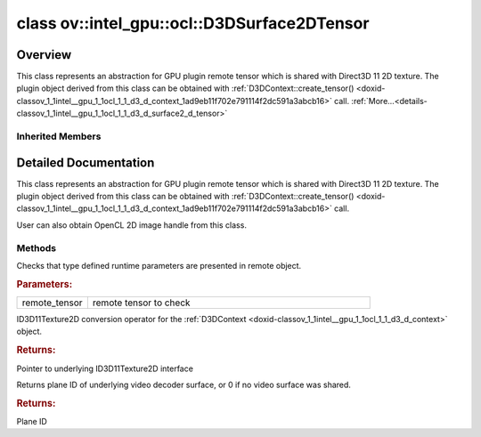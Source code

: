 .. index:: pair: class; ov::intel_gpu::ocl::D3DSurface2DTensor
.. _doxid-classov_1_1intel__gpu_1_1ocl_1_1_d3_d_surface2_d_tensor:

class ov::intel_gpu::ocl::D3DSurface2DTensor
============================================



Overview
~~~~~~~~

This class represents an abstraction for GPU plugin remote tensor which is shared with Direct3D 11 2D texture. The plugin object derived from this class can be obtained with :ref:`D3DContext::create_tensor() <doxid-classov_1_1intel__gpu_1_1ocl_1_1_d3_d_context_1ad9eb11f702e791114f2dc591a3abcb16>` call. :ref:`More...<details-classov_1_1intel__gpu_1_1ocl_1_1_d3_d_surface2_d_tensor>`


.. ref-code-block:: cpp
	:class: doxyrest-overview-code-block

	#include <dx.hpp>
	
	class D3DSurface2DTensor: public :ref:`ov::intel_gpu::ocl::ClImage2DTensor<doxid-classov_1_1intel__gpu_1_1ocl_1_1_cl_image2_d_tensor>`
	{
	public:
		// methods
	
		static void :ref:`type_check<doxid-classov_1_1intel__gpu_1_1ocl_1_1_d3_d_surface2_d_tensor_1acee395d26c3e029f5056dcd48ceb1a78>`(const :ref:`Tensor<doxid-classov_1_1_tensor>`& remote_tensor);
		:ref:`operator ID3D11Texture2D \*<doxid-classov_1_1intel__gpu_1_1ocl_1_1_d3_d_surface2_d_tensor_1a0060ee39e22a1dad752cd29673120e06>` ();
		uint32_t :ref:`plane<doxid-classov_1_1intel__gpu_1_1ocl_1_1_d3_d_surface2_d_tensor_1a23bbb82e03f4346c96618e7d6e81534c>`();
	};

Inherited Members
-----------------

.. ref-code-block:: cpp
	:class: doxyrest-overview-inherited-code-block

	public:
		// methods
	
		:ref:`Tensor<doxid-classov_1_1_tensor>`& :ref:`operator =<doxid-classov_1_1_tensor_1a83b0b800c932eca2a5e9d42dfdae655c>` (const :ref:`Tensor<doxid-classov_1_1_tensor>`& other);
		:ref:`Tensor<doxid-classov_1_1_tensor>`& :ref:`operator =<doxid-classov_1_1_tensor_1a3cf1d342fa056b59fd5bc38964d54575>` (:ref:`Tensor<doxid-classov_1_1_tensor>`&& other);
		void :ref:`set_shape<doxid-classov_1_1_tensor_1a7a513a53ac7221d1a52006c34bce6c18>`(const :ref:`ov::Shape<doxid-classov_1_1_shape>`& shape);
		:ref:`element::Type<doxid-classov_1_1element_1_1_type>` :ref:`get_element_type<doxid-classov_1_1_tensor_1a7b00f757407bfee07d831647f15b1686>`() const;
		:ref:`Shape<doxid-classov_1_1_shape>` :ref:`get_shape<doxid-classov_1_1_tensor_1a706163e01fb555eb9ccdfb5204cf7834>`() const;
		size_t :ref:`get_size<doxid-classov_1_1_tensor_1a26dfed6a65b46d9a25562e811912f09d>`() const;
		size_t :ref:`get_byte_size<doxid-classov_1_1_tensor_1ae540fcafc1e9dc9181e86a1ec2682935>`() const;
		:ref:`Strides<doxid-classov_1_1_strides>` :ref:`get_strides<doxid-classov_1_1_tensor_1a610491239de68e700c7c3579479b6692>`() const;
		void \* :ref:`data<doxid-classov_1_1_tensor_1ac1b8835f54d67d92969d7979e666e2a8>`(const :ref:`element::Type<doxid-classov_1_1element_1_1_type>` type = {}) const;
	
		template <typename T, typename datatype = typename std::decay<T>::type>
		T \* :ref:`data<doxid-classov_1_1_tensor_1ae73e29ecaf40339a7b4f6b65cdde0736>`() const;
	
		bool :ref:`operator !<doxid-classov_1_1_tensor_1aa65688ce884468fdd9bd9cc24dda907a>` () const;
		:ref:`operator bool<doxid-classov_1_1_tensor_1a7ac03a96d3eeca3f057307bccb095df5>` () const;
	
		template <typename T>
		std::enable_if<std::is_base_of<:ref:`Tensor<doxid-classov_1_1_tensor>`, T>::value, bool>::type :ref:`is<doxid-classov_1_1_tensor_1a287c90f6c44793fd411e26490786c83d>`() const;
	
		template <typename T>
		const std::enable_if<std::is_base_of<:ref:`Tensor<doxid-classov_1_1_tensor>`, T>::value, T>::type :ref:`as<doxid-classov_1_1_tensor_1a345f8ade85da6fe30bcf8a3ae15a4bca>`() const;
	
		static void :ref:`type_check<doxid-classov_1_1_tensor_1a8beef8846cacaa542e3b51c061d50e42>`(const :ref:`Tensor<doxid-classov_1_1_tensor>`& tensor);
	
		static void :ref:`type_check<doxid-classov_1_1_remote_tensor_1a5fd48aa60181ecea3e19e5e1629a660d>`(
			const :ref:`Tensor<doxid-classov_1_1_tensor>`& tensor,
			const std::map<std::string, std::vector<std::string>>& type_info = {}
			);
	
		void \* :ref:`data<doxid-classov_1_1_remote_tensor_1a84a2a19a0db87daf881eb5525767dc8c>`(const :ref:`element::Type<doxid-classov_1_1element_1_1_type>`);
	
		template <typename T>
		T \* :ref:`data<doxid-classov_1_1_remote_tensor_1a8f2c25380dc70bf6d90bab6ecb2757e1>`();
	
		:ref:`ov::AnyMap<doxid-namespaceov_1a51d339c5ba0d88c4a1397c791430af88>` :ref:`get_params<doxid-classov_1_1_remote_tensor_1aecdf1dc2e396c38b58a45b6d0202a0b3>`() const;
		static void :ref:`type_check<doxid-classov_1_1intel__gpu_1_1ocl_1_1_cl_image2_d_tensor_1a7fd0b5937795885dd74e93542536041c>`(const :ref:`Tensor<doxid-classov_1_1_tensor>`& tensor);
		cl_mem :ref:`get<doxid-classov_1_1intel__gpu_1_1ocl_1_1_cl_image2_d_tensor_1a8ed30d7e79bdd57f8a99aefff6a677a8>`();
		:ref:`operator cl_mem<doxid-classov_1_1intel__gpu_1_1ocl_1_1_cl_image2_d_tensor_1af31cb6f2f13ce797c03283d32ad5851a>` ();
		:ref:`operator cl::Image2D<doxid-classov_1_1intel__gpu_1_1ocl_1_1_cl_image2_d_tensor_1a2dcf188200399c1eb57bce4c10eec251>` ();

.. _details-classov_1_1intel__gpu_1_1ocl_1_1_d3_d_surface2_d_tensor:

Detailed Documentation
~~~~~~~~~~~~~~~~~~~~~~

This class represents an abstraction for GPU plugin remote tensor which is shared with Direct3D 11 2D texture. The plugin object derived from this class can be obtained with :ref:`D3DContext::create_tensor() <doxid-classov_1_1intel__gpu_1_1ocl_1_1_d3_d_context_1ad9eb11f702e791114f2dc591a3abcb16>` call.

User can also obtain OpenCL 2D image handle from this class.

Methods
-------

.. _doxid-classov_1_1intel__gpu_1_1ocl_1_1_d3_d_surface2_d_tensor_1acee395d26c3e029f5056dcd48ceb1a78:
.. index:: pair: function; type_check

.. ref-code-block:: cpp
	:class: doxyrest-title-code-block

	static void type_check(const :ref:`Tensor<doxid-classov_1_1_tensor>`& remote_tensor)

Checks that type defined runtime parameters are presented in remote object.



.. rubric:: Parameters:

.. list-table::
	:widths: 20 80

	*
		- remote_tensor

		- remote tensor to check

.. _doxid-classov_1_1intel__gpu_1_1ocl_1_1_d3_d_surface2_d_tensor_1a0060ee39e22a1dad752cd29673120e06:
.. index:: pair: function; operator ID3D11Texture2D \*

.. ref-code-block:: cpp
	:class: doxyrest-title-code-block

	operator ID3D11Texture2D \* ()

ID3D11Texture2D conversion operator for the :ref:`D3DContext <doxid-classov_1_1intel__gpu_1_1ocl_1_1_d3_d_context>` object.



.. rubric:: Returns:

Pointer to underlying ID3D11Texture2D interface

.. _doxid-classov_1_1intel__gpu_1_1ocl_1_1_d3_d_surface2_d_tensor_1a23bbb82e03f4346c96618e7d6e81534c:
.. index:: pair: function; plane

.. ref-code-block:: cpp
	:class: doxyrest-title-code-block

	uint32_t plane()

Returns plane ID of underlying video decoder surface, or 0 if no video surface was shared.



.. rubric:: Returns:

Plane ID


